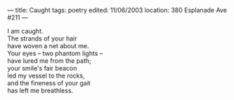 :PROPERTIES:
:ID:       5E55F58F-5B2A-4098-8A4C-F496139DB3EA
:SLUG:     caught
:END:
---
title: Caught
tags: poetry
edited: 11/06/2003
location: 380 Esplanade Ave #211
---

#+BEGIN_VERSE
I am caught.
The strands of your hair
have woven a net about me.
Your eyes -- two phantom lights --
have lured me from the path;
your smile's fair beacon
led my vessel to the rocks,
and the fineness of your gait
has left me breathless.
#+END_VERSE

